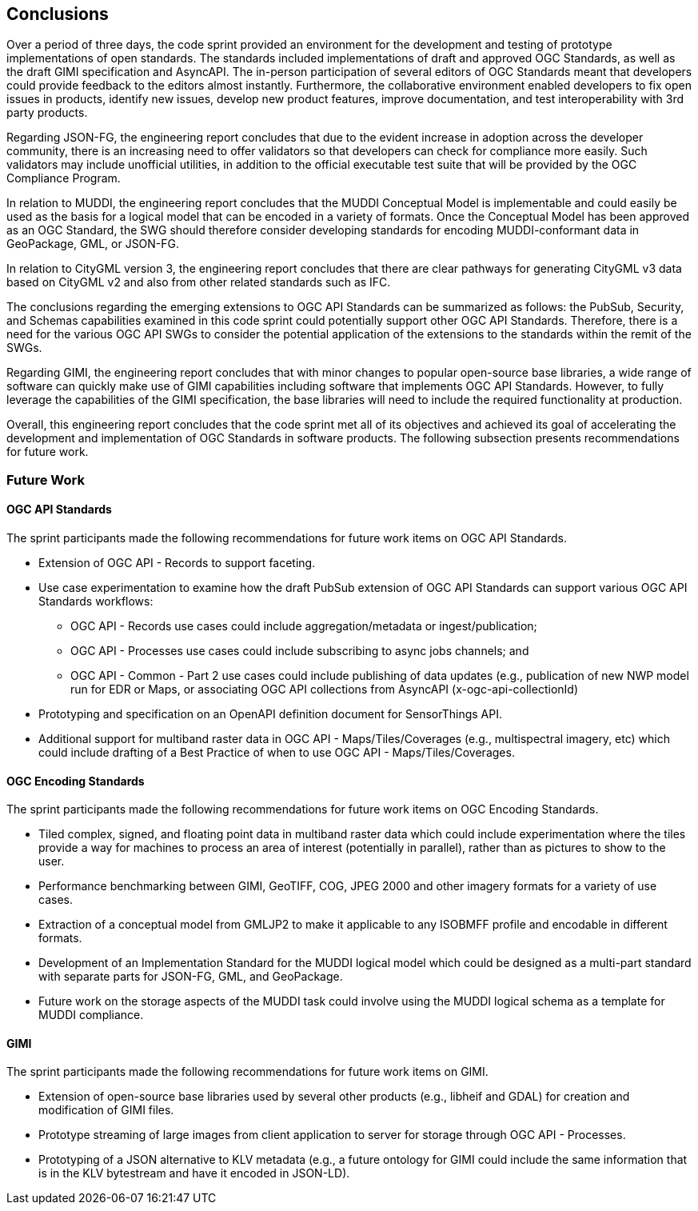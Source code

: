 [[conclusions]]
== Conclusions

Over a period of three days, the code sprint provided an environment for the development and testing of prototype implementations of open standards. The standards included implementations of draft and approved OGC Standards, as well as the draft GIMI specification and AsyncAPI. The in-person participation of several editors of OGC Standards meant that developers could provide feedback to the editors almost instantly. Furthermore, the collaborative environment enabled developers to fix open issues in products, identify new issues, develop new product features, improve documentation, and test interoperability with 3rd party products.

Regarding JSON-FG, the engineering report concludes that due to the evident increase in adoption across the developer community, there is an increasing need to offer validators so that developers can check for compliance more easily. Such validators may include unofficial utilities, in addition to the official executable test suite that will be provided by the OGC Compliance Program.  

In relation to MUDDI, the engineering report concludes that the MUDDI Conceptual Model is implementable and could easily be used as the basis for a logical model that can be encoded in a variety of formats. Once the Conceptual Model has been approved as an OGC Standard, the SWG should therefore consider developing standards for encoding MUDDI-conformant data in GeoPackage, GML, or JSON-FG. 

In relation to CityGML version 3, the engineering report concludes that there are clear pathways for generating CityGML v3 data based on CityGML v2 and also from other related standards such as IFC.

The conclusions regarding the emerging extensions to OGC API Standards can be summarized as follows: the PubSub, Security, and Schemas capabilities examined in this code sprint could potentially support other OGC API Standards. Therefore, there is a need for the various OGC API SWGs to consider the potential application of the extensions to the standards within the remit of the SWGs.

Regarding GIMI, the engineering report concludes that with minor changes to popular open-source base libraries, a wide range of software can quickly make use of GIMI capabilities including software that implements OGC API Standards. However, to fully leverage the capabilities of the GIMI specification, the base libraries will need to include the required functionality at production.

Overall, this engineering report concludes that the code sprint met all of its objectives and achieved its goal of accelerating the development and implementation of OGC Standards  in software products. The following subsection presents recommendations for future work.


=== Future Work

==== OGC API Standards

The sprint participants made the following recommendations for future work items on OGC API Standards.

* Extension of OGC API - Records to support faceting.
* Use case experimentation to examine how the draft PubSub extension of OGC API Standards can support various OGC API Standards workflows:
** OGC API - Records use cases could include aggregation/metadata or ingest/publication;
** OGC API - Processes use cases could include subscribing to async jobs channels; and
** OGC API - Common - Part 2 use cases could include publishing of data updates (e.g., publication of new NWP model run for EDR or Maps, or associating OGC API collections from AsyncAPI (x-ogc-api-collectionId)
* Prototyping and specification on an OpenAPI definition document for SensorThings API.
* Additional support for multiband raster data in OGC API - Maps/Tiles/Coverages (e.g., multispectral imagery, etc) which could include drafting of a Best Practice of when to use OGC API - Maps/Tiles/Coverages.

==== OGC Encoding Standards

The sprint participants made the following recommendations for future work items on OGC Encoding Standards.

* Tiled complex, signed, and floating point data in multiband raster data which could include experimentation where the tiles provide a way for machines to process an area of interest (potentially in parallel), rather than as pictures to show to the user.
* Performance benchmarking between GIMI, GeoTIFF, COG, JPEG 2000 and other imagery formats for a variety of use cases.
* Extraction of a conceptual model from GMLJP2 to make it applicable to any ISOBMFF profile and encodable in different formats.
* Development of an Implementation Standard for the MUDDI logical model which  could be designed as a multi-part standard with separate parts for JSON-FG, GML, and GeoPackage.
* Future work on the storage aspects of the MUDDI task could involve using the MUDDI logical schema as a template for MUDDI compliance.

==== GIMI

The sprint participants made the following recommendations for future work items on GIMI.

* Extension of open-source base libraries used by several other products (e.g., libheif and GDAL) for creation and modification of GIMI files.
* Prototype streaming of large images from client application to server for storage through OGC API - Processes.
* Prototyping of a JSON alternative to KLV metadata (e.g., a future ontology for GIMI could include the same information that is in the KLV bytestream and have it encoded in JSON-LD).
